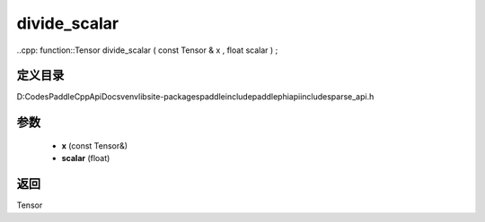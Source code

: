 .. _cn_api_paddle_experimental_sparse_divide_scalar:

divide_scalar
-------------------------------

..cpp: function::Tensor divide_scalar ( const Tensor & x , float scalar ) ;


定义目录
:::::::::::::::::::::
D:\Codes\PaddleCppApiDocs\venv\lib\site-packages\paddle\include\paddle\phi\api\include\sparse_api.h

参数
:::::::::::::::::::::
	- **x** (const Tensor&)
	- **scalar** (float)

返回
:::::::::::::::::::::
Tensor
